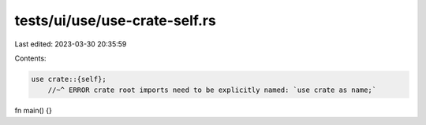 tests/ui/use/use-crate-self.rs
==============================

Last edited: 2023-03-30 20:35:59

Contents:

.. code-block:: rs

    use crate::{self};
        //~^ ERROR crate root imports need to be explicitly named: `use crate as name;`

fn main() {}


